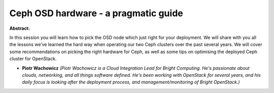 Ceph OSD hardware - a pragmatic guide
~~~~~~~~~~~~~~~~~~~~~~~~~~~~~~~~~~~~~

**Abstract:**

In this session you will learn how to pick the OSD node which just right for your deployment. We will share with you all the lessons we’ve learned the hard way when operating our two Ceph clusters over the past several years. We will cover some recommendations on picking the right hardware for Ceph, as well as some tips on optimising the deployed Ceph cluster for OpenStack.


* **Piotr Wachowicz** *(Piotr Wachowicz is a Cloud Integration Lead for Bright Computing. He's passionate about clouds, networking, and all things software defined. He's been working with OpenStack for several years, and his daily focus is looking after the deployment process, and management/monitoring of Bright OpenStack.)*
